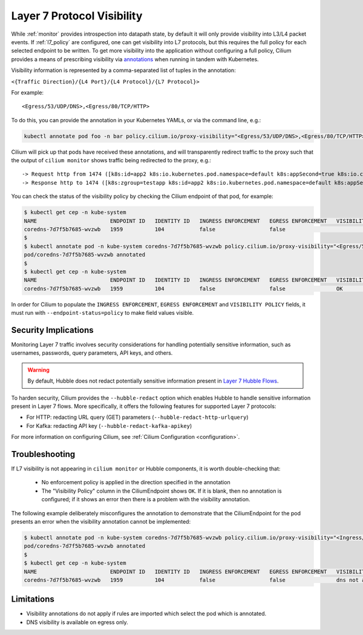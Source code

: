.. only:: not (epub or latex or html)
  
    WARNING: You are looking at unreleased Cilium documentation.
    Please use the official rendered version released here:
    https://docs.cilium.io

.. _proxy_visibility:

***************************
Layer 7 Protocol Visibility
***************************

While :ref:`monitor` provides introspection into datapath state, by default it
will only provide visibility into L3/L4 packet events. If :ref:`l7_policy` are
configured, one can get visibility into L7 protocols, but this requires the full
policy for each selected endpoint to be written. To get more visibility into the
application without configuring a full policy, Cilium provides a means of
prescribing visibility via `annotations <https://kubernetes.io/docs/concepts/overview/working-with-objects/annotations/>`_
when running in tandem with Kubernetes.

Visibility information is represented by a comma-separated list of tuples in
the annotation:

``<{Traffic Direction}/{L4 Port}/{L4 Protocol}/{L7 Protocol}>``

For example:

::

  <Egress/53/UDP/DNS>,<Egress/80/TCP/HTTP>


To do this, you can provide the annotation in your Kubernetes YAMLs, or via the
command line, e.g.:

.. code-block:: shell-session

    kubectl annotate pod foo -n bar policy.cilium.io/proxy-visibility="<Egress/53/UDP/DNS>,<Egress/80/TCP/HTTP>"

Cilium will pick up that pods have received these annotations, and will
transparently redirect traffic to the proxy such that the output of
``cilium monitor`` shows traffic being redirected to the proxy, e.g.:

::

    -> Request http from 1474 ([k8s:id=app2 k8s:io.kubernetes.pod.namespace=default k8s:appSecond=true k8s:io.cilium.k8s.policy.cluster=default k8s:io.cilium.k8s.policy.serviceaccount=app2-account k8s:zgroup=testapp]) to 244 ([k8s:io.cilium.k8s.policy.cluster=default k8s:io.cilium.k8s.policy.serviceaccount=app1-account k8s:io.kubernetes.pod.namespace=default k8s:zgroup=testapp k8s:id=app1]), identity 30162->42462, verdict Forwarded GET http://app1-service/ => 0
    -> Response http to 1474 ([k8s:zgroup=testapp k8s:id=app2 k8s:io.kubernetes.pod.namespace=default k8s:appSecond=true k8s:io.cilium.k8s.policy.cluster=default k8s:io.cilium.k8s.policy.serviceaccount=app2-account]) from 244 ([k8s:io.cilium.k8s.policy.serviceaccount=app1-account k8s:io.kubernetes.pod.namespace=default k8s:zgroup=testapp k8s:id=app1 k8s:io.cilium.k8s.policy.cluster=default]), identity 30162->42462, verdict Forwarded GET http://app1-service/ => 200

You can check the status of the visibility policy by checking the Cilium
endpoint of that pod, for example:

.. code-block:: shell-session

    $ kubectl get cep -n kube-system
    NAME                       ENDPOINT ID   IDENTITY ID   INGRESS ENFORCEMENT   EGRESS ENFORCEMENT   VISIBILITY POLICY   ENDPOINT STATE   IPV4           IPV6
    coredns-7d7f5b7685-wvzwb   1959          104           false                 false                                    ready            10.16.75.193   f00d::a10:0:0:2c77
    $
    $ kubectl annotate pod -n kube-system coredns-7d7f5b7685-wvzwb policy.cilium.io/proxy-visibility="<Egress/53/UDP/DNS>,<Egress/80/TCP/HTTP>" --overwrite
    pod/coredns-7d7f5b7685-wvzwb annotated
    $
    $ kubectl get cep -n kube-system
    NAME                       ENDPOINT ID   IDENTITY ID   INGRESS ENFORCEMENT   EGRESS ENFORCEMENT   VISIBILITY POLICY   ENDPOINT STATE   IPV4           IPV6
    coredns-7d7f5b7685-wvzwb   1959          104           false                 false                OK                  ready            10.16.75.193   f00d::a10:0:0:2c7

In order for Cilium to populate the ``INGRESS ENFORCEMENT``, ``EGRESS ENFORCEMENT``
and ``VISIBILITY POLICY`` fields, it must run with ``--endpoint-status=policy``
to make field values visible.

Security Implications
---------------------

Monitoring Layer 7 traffic involves security considerations for handling
potentially sensitive information, such as usernames, passwords, query
parameters, API keys, and others.

.. warning::

   By default, Hubble does not redact potentially sensitive information
   present in `Layer 7 Hubble Flows <https://github.com/cilium/cilium/tree/master/api/v1/flow#flow-Layer7>`_.

To harden security, Cilium provides the ``--hubble-redact`` option which
enables Hubble to handle sensitive information present in Layer 7 flows.
More specifically, it offers the following features for supported Layer 7 protocols:

* For HTTP: redacting URL query (GET) parameters (``--hubble-redact-http-urlquery``)
* For Kafka: redacting API key (``--hubble-redact-kafka-apikey``)

For more information on configuring Cilium, see :ref:`Cilium Configuration <configuration>`.

Troubleshooting
---------------

If L7 visibility is not appearing in ``cilium monitor`` or Hubble components,
it is worth double-checking that:

 * No enforcement policy is applied in the direction specified in the
   annotation
 * The "Visibility Policy" column in the CiliumEndpoint shows ``OK``. If it
   is blank, then no annotation is configured; if it shows an error then there
   is a problem with the visibility annotation.

The following example deliberately misconfigures the annotation to demonstrate
that the CiliumEndpoint for the pod presents an error when the visibility
annotation cannot be implemented:

.. code-block:: shell-session

    $ kubectl annotate pod -n kube-system coredns-7d7f5b7685-wvzwb policy.cilium.io/proxy-visibility="<Ingress/53/UDP/DNS>,<Egress/80/TCP/HTTP>"
    pod/coredns-7d7f5b7685-wvzwb annotated
    $
    $ kubectl get cep -n kube-system
    NAME                       ENDPOINT ID   IDENTITY ID   INGRESS ENFORCEMENT   EGRESS ENFORCEMENT   VISIBILITY POLICY                        ENDPOINT STATE   IPV4           IPV6
    coredns-7d7f5b7685-wvzwb   1959          104           false                 false                dns not allowed with direction Ingress   ready            10.16.75.193   f00d::a10:0:0:2c77

Limitations
-----------

* Visibility annotations do not apply if rules are imported which select the pod
  which is annotated.
* DNS visibility is available on egress only.
